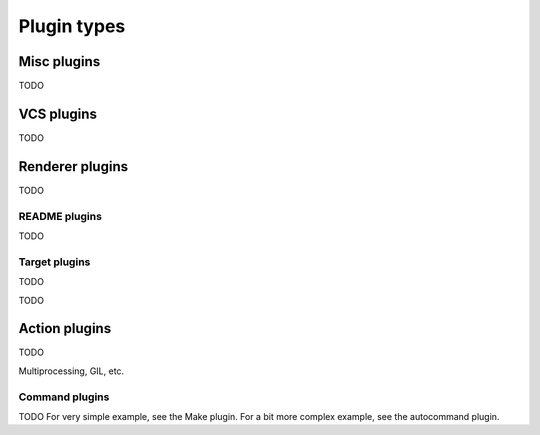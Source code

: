 Plugin types
============

Misc plugins
------------

TODO

VCS plugins
-----------

TODO

Renderer plugins
----------------

TODO

README plugins
^^^^^^^^^^^^^^

TODO

Target plugins
^^^^^^^^^^^^^^

TODO

TODO

Action plugins
--------------

TODO

Multiprocessing, GIL, etc.

Command plugins
^^^^^^^^^^^^^^^

TODO For very simple example, see the Make plugin. For a bit more complex example, see the autocommand plugin.
